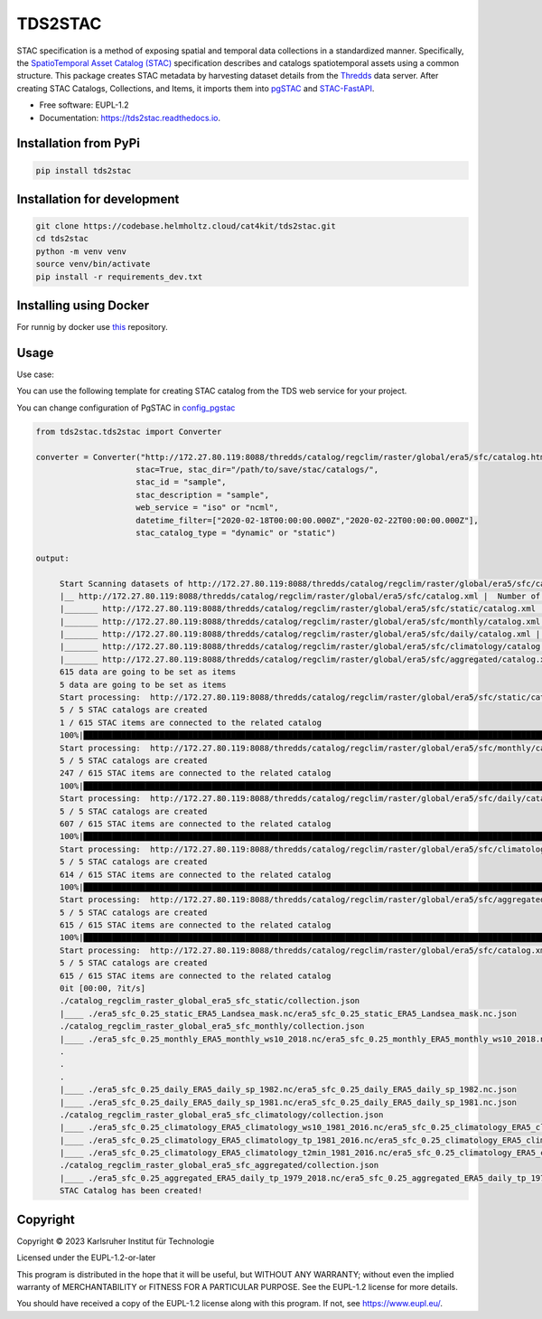 ========
TDS2STAC
========



.. image:: https://img.shields.io/pypi/v/tds2stac.svg
        :target: https://pypi.python.org/pypi/tds2stac

.. image:: https://readthedocs.org/projects/tds2stac/badge/?version=latest
        :target: https://tds2stac.readthedocs.io/en/latest/?version=latest
        :alt: Documentation Status



STAC specification is a method of exposing spatial and temporal data collections in a standardized manner. Specifically, the `SpatioTemporal Asset Catalog (STAC) <https://stacspec.org/en>`_ specification describes and catalogs spatiotemporal assets using a common structure. 
This package creates STAC metadata by harvesting dataset details from the `Thredds <https://www.unidata.ucar.edu/software/tds/>`_ data server. After creating STAC Catalogs, Collections, and Items, it imports them into `pgSTAC <https://stac-utils.github.io/pgstac/pgstac/>`_ and `STAC-FastAPI <https://stac-utils.github.io/stac-fastapi/>`_.

* Free software: EUPL-1.2
* Documentation: https://tds2stac.readthedocs.io.


Installation from PyPi
------------------------
.. code:: bash

   pip install tds2stac

Installation for development
--------------------------------
.. code:: bash

   git clone https://codebase.helmholtz.cloud/cat4kit/tds2stac.git
   cd tds2stac
   python -m venv venv
   source venv/bin/activate
   pip install -r requirements_dev.txt


Installing using Docker
------------------------

For runnig by docker use `this <https://codebase.helmholtz.cloud/cat4kit/tds2stac-docker>`_ repository.


Usage
----------------
 
Use case:

You can use the following template for creating STAC catalog from the TDS web service for your project.

You can change configuration of PgSTAC in `config_pgstac <./tds2stac/config_pgstac.py>`_

.. code:: python

   from tds2stac.tds2stac import Converter

   converter = Converter("http://172.27.80.119:8088/thredds/catalog/regclim/raster/global/era5/sfc/catalog.html",
                        stac=True, stac_dir="/path/to/save/stac/catalogs/",
                        stac_id = "sample",
                        stac_description = "sample",
                        web_service = "iso" or "ncml",
                        datetime_filter=["2020-02-18T00:00:00.000Z","2020-02-22T00:00:00.000Z"],
                        stac_catalog_type = "dynamic" or "static")

   output:

        Start Scanning datasets of http://172.27.80.119:8088/thredds/catalog/regclim/raster/global/era5/sfc/catalog.xml
        |__ http://172.27.80.119:8088/thredds/catalog/regclim/raster/global/era5/sfc/catalog.xml |  Number of branches:  5
        |_______ http://172.27.80.119:8088/thredds/catalog/regclim/raster/global/era5/sfc/static/catalog.xml |  Number of data:  1
        |_______ http://172.27.80.119:8088/thredds/catalog/regclim/raster/global/era5/sfc/monthly/catalog.xml |  Number of data:  246
        |_______ http://172.27.80.119:8088/thredds/catalog/regclim/raster/global/era5/sfc/daily/catalog.xml |  Number of data:  360
        |_______ http://172.27.80.119:8088/thredds/catalog/regclim/raster/global/era5/sfc/climatology/catalog.xml |  Number of data:  7
        |_______ http://172.27.80.119:8088/thredds/catalog/regclim/raster/global/era5/sfc/aggregated/catalog.xml |  Number of data:  1
        615 data are going to be set as items
        5 data are going to be set as items
        Start processing:  http://172.27.80.119:8088/thredds/catalog/regclim/raster/global/era5/sfc/static/catalog.xml
        5 / 5 STAC catalogs are created
        1 / 615 STAC items are connected to the related catalog
        100%|█████████████████████████████████████████████████████████████████████████████████████████████████████████████████████████████████████████████████████████████████████████████| 1/1 [00:00<00:00, 12.70it/s]
        Start processing:  http://172.27.80.119:8088/thredds/catalog/regclim/raster/global/era5/sfc/monthly/catalog.xml
        5 / 5 STAC catalogs are created
        247 / 615 STAC items are connected to the related catalog
        100%|█████████████████████████████████████████████████████████████████████████████████████████████████████████████████████████████████████████████████████████████████████████| 246/246 [00:47<00:00,  5.17it/s]
        Start processing:  http://172.27.80.119:8088/thredds/catalog/regclim/raster/global/era5/sfc/daily/catalog.xml
        5 / 5 STAC catalogs are created
        607 / 615 STAC items are connected to the related catalog
        100%|█████████████████████████████████████████████████████████████████████████████████████████████████████████████████████████████████████████████████████████████████████████| 360/360 [01:12<00:00,  4.95it/s]
        Start processing:  http://172.27.80.119:8088/thredds/catalog/regclim/raster/global/era5/sfc/climatology/catalog.xml
        5 / 5 STAC catalogs are created
        614 / 615 STAC items are connected to the related catalog
        100%|█████████████████████████████████████████████████████████████████████████████████████████████████████████████████████████████████████████████████████████████████████████████| 7/7 [00:00<00:00,  7.52it/s]
        Start processing:  http://172.27.80.119:8088/thredds/catalog/regclim/raster/global/era5/sfc/aggregated/catalog.xml
        5 / 5 STAC catalogs are created
        615 / 615 STAC items are connected to the related catalog
        100%|█████████████████████████████████████████████████████████████████████████████████████████████████████████████████████████████████████████████████████████████████████████████| 1/1 [00:23<00:00, 23.93s/it]
        Start processing:  http://172.27.80.119:8088/thredds/catalog/regclim/raster/global/era5/sfc/catalog.xml
        5 / 5 STAC catalogs are created
        615 / 615 STAC items are connected to the related catalog
        0it [00:00, ?it/s]
        ./catalog_regclim_raster_global_era5_sfc_static/collection.json
        |____ ./era5_sfc_0.25_static_ERA5_Landsea_mask.nc/era5_sfc_0.25_static_ERA5_Landsea_mask.nc.json
        ./catalog_regclim_raster_global_era5_sfc_monthly/collection.json
        |____ ./era5_sfc_0.25_monthly_ERA5_monthly_ws10_2018.nc/era5_sfc_0.25_monthly_ERA5_monthly_ws10_2018.nc.json
        .
        .
        .
        |____ ./era5_sfc_0.25_daily_ERA5_daily_sp_1982.nc/era5_sfc_0.25_daily_ERA5_daily_sp_1982.nc.json
        |____ ./era5_sfc_0.25_daily_ERA5_daily_sp_1981.nc/era5_sfc_0.25_daily_ERA5_daily_sp_1981.nc.json
        ./catalog_regclim_raster_global_era5_sfc_climatology/collection.json
        |____ ./era5_sfc_0.25_climatology_ERA5_climatology_ws10_1981_2016.nc/era5_sfc_0.25_climatology_ERA5_climatology_ws10_1981_2016.nc.json
        |____ ./era5_sfc_0.25_climatology_ERA5_climatology_tp_1981_2016.nc/era5_sfc_0.25_climatology_ERA5_climatology_tp_1981_2016.nc.json
        |____ ./era5_sfc_0.25_climatology_ERA5_climatology_t2min_1981_2016.nc/era5_sfc_0.25_climatology_ERA5_climatology_t2min_1981_2016.nc.json
        ./catalog_regclim_raster_global_era5_sfc_aggregated/collection.json
        |____ ./era5_sfc_0.25_aggregated_ERA5_daily_tp_1979_2018.nc/era5_sfc_0.25_aggregated_ERA5_daily_tp_1979_2018.nc.json
        STAC Catalog has been created!

Copyright
---------
Copyright © 2023 Karlsruher Institut für Technologie

Licensed under the EUPL-1.2-or-later

This program is distributed in the hope that it will be useful, but WITHOUT ANY
WARRANTY; without even the implied warranty of MERCHANTABILITY or FITNESS FOR A
PARTICULAR PURPOSE. See the EUPL-1.2 license for more details.

You should have received a copy of the EUPL-1.2 license along with this
program. If not, see https://www.eupl.eu/.